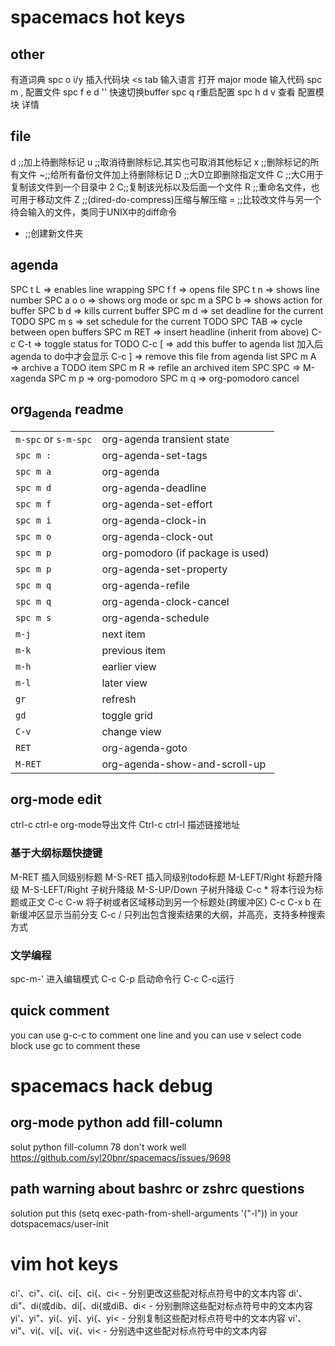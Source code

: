 * spacemacs hot keys
** other
   有道词典 spc o i/y
   插入代码块 <s tab 输入语言
   打开 major mode 输入代码  spc m ,
   配置文件 spc f e d
   '' 快速切换buffer
   spc q r重启配置
   spc h d v 查看 配置模块 详情
** file
   d ;;加上待删除标记
   u ;;取消待删除标记,其实也可取消其他标记
   x ;;删除标记的所有文件
   ~;;给所有备份文件加上待删除标记
   D ;;大D立即删除指定文件
   C ;;大C用于复制该文件到一个目录中
   2 C;;复制该光标以及后面一个文件
   R ;;重命名文件，也可用于移动文件
   Z ;;(dired-do-compress)压缩与解压缩
   = ;;比较改文件与另一个待会输入的文件，类同于UNIX中的diff命令
   + ;;创建新文件夹
** agenda
   SPC t L     => enables line wrapping
   SPC f f     => opens file
   SPC t n     => shows line number
   SPC a o o   => shows org mode or spc m a
   SPC b       => shows action for buffer
   SPC b d     => kills current buffer
   SPC m d     => set deadline for the current TODO
   SPC m s     => set schedule for the current TODO
   SPC TAB     => cycle between open buffers
   SPC m RET   => insert headline (inherit from above)
   C-c C-t     => toggle status for TODO
   C-c [       => add this buffer to agenda list 加入后agenda to do中才会显示
   C-c ]       => remove this file from agenda list
   SPC m A     => archive a TODO item
   SPC m R     => refile an archived item
   SPC SPC     => M-xagenda
   SPC m p     => org-pomodoro
   SPC m q     => org-pomodoro cancel
** org_agenda readme
| ~m-spc~ or ~s-m-spc~ | org-agenda transient state        |
| ~spc m :~            | org-agenda-set-tags               |
| ~spc m a~            | org-agenda                        |
| ~spc m d~            | org-agenda-deadline               |
| ~spc m f~            | org-agenda-set-effort             |
| ~spc m i~            | org-agenda-clock-in               |
| ~spc m o~            | org-agenda-clock-out              |
| ~spc m p~            | org-pomodoro (if package is used) |
| ~spc m p~            | org-agenda-set-property           |
| ~spc m q~            | org-agenda-refile                 |
| ~spc m q~            | org-agenda-clock-cancel           |
| ~spc m s~            | org-agenda-schedule               |
| ~m-j~                | next item                         |
| ~m-k~                | previous item                     |
| ~m-h~                | earlier view                      |
| ~m-l~                | later view                        |
| ~gr~                 | refresh                           |
| ~gd~                 | toggle grid                       |
| ~C-v~                | change view                       |
| ~RET~                | org-agenda-goto                   |
| ~M-RET~              | org-agenda-show-and-scroll-up     |
** org-mode edit
ctrl-c ctrl-e org-mode导出文件
Ctrl-c ctrl-l 描述链接地址
*** 基于大纲标题快捷键
M-RET 插入同级别标题
M-S-RET 插入同级别todo标题
M-LEFT/Right 标题升降级
M-S-LEFT/Right 子树升降级
M-S-UP/Down 子树升降级
C-c * 将本行设为标题或正文
C-c C-w 将子树或者区域移动到另一个标题处(跨缓冲区)
C-c C-x b 在新缓冲区显示当前分支
C-c / 只列出包含搜索结果的大纲，并高亮，支持多种搜索方式
*** 文学编程
spc-m-' 进入编辑模式 C-c C-p 启动命令行 C-c C-c运行
** quick comment
you can use g-c-c to comment one line and you can use v select code block use
gc to comment these
* spacemacs hack debug
** org-mode python add fill-column
solut python fill-column 78 don't work well
https://github.com/syl20bnr/spacemacs/issues/9698
** path warning about bashrc or zshrc questions
    solution
    put this (setq exec-path-from-shell-arguments '("-l")) in your dotspacemacs/user-init
* vim hot keys
ci'、ci"、ci(、ci[、ci{、ci< - 分别更改这些配对标点符号中的文本内容
di'、di"、di(或dib、di[、di{或diB、di< - 分别删除这些配对标点符号中的文本内容
yi'、yi"、yi(、yi[、yi{、yi< - 分别复制这些配对标点符号中的文本内容
vi'、vi"、vi(、vi[、vi{、vi< - 分别选中这些配对标点符号中的文本内容
